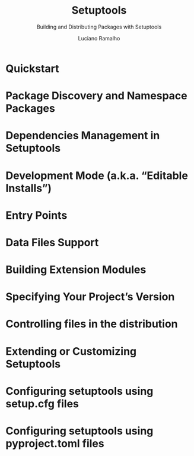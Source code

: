 #+TITLE: Setuptools
#+SUBTITLE: Building and Distributing Packages with Setuptools
#+VERSION: ???
#+AUTHOR: Luciano Ramalho
#+STARTUP: overview
#+STARTUP: entitiespretty

* Quickstart
* Package Discovery and Namespace Packages
* Dependencies Management in Setuptools
* Development Mode (a.k.a. “Editable Installs”)
* Entry Points
* Data Files Support
* Building Extension Modules
* Specifying Your Project’s Version
* Controlling files in the distribution
* Extending or Customizing Setuptools
* Configuring setuptools using setup.cfg files
* Configuring setuptools using pyproject.toml files

